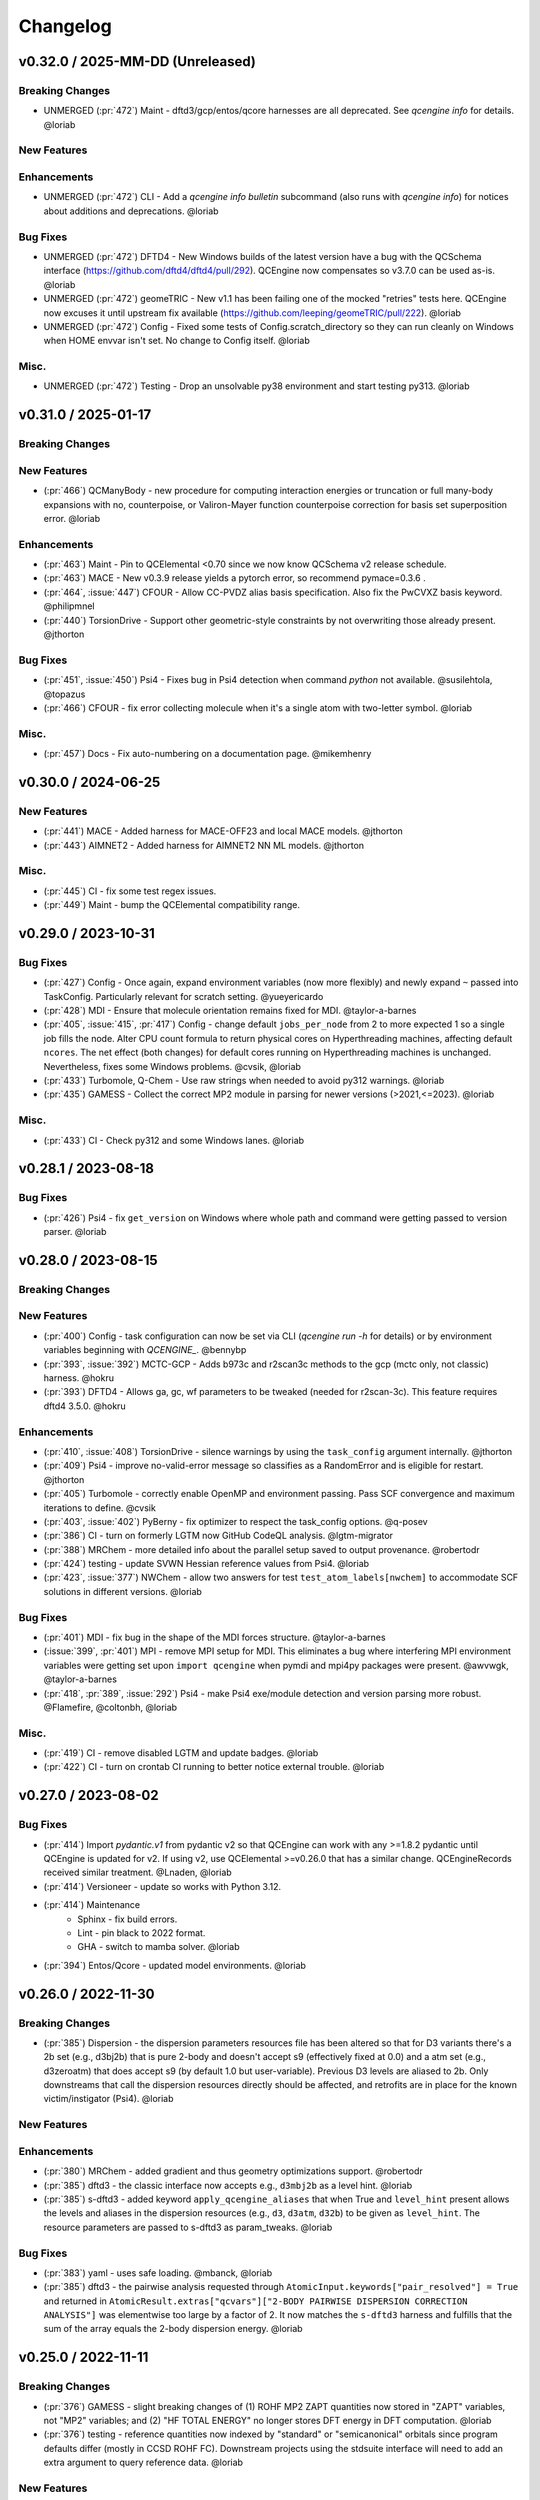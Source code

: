 Changelog
=========

.. vX.Y.0 / 2025-MM-DD (Unreleased)
.. --------------------
..
.. Breaking Changes
.. ++++++++++++++++
..
.. New Features
.. ++++++++++++
..
.. Enhancements
.. ++++++++++++
..
.. Bug Fixes
.. +++++++++
..
.. Misc.
.. +++++
..
.. MUST (Unmerged)
.. +++++++++++++++
..
.. WIP (Unmerged)
.. ++++++++++++++
.. - UNMERGED (:pr:`421`) GAMESS - error handling and memory @taylor-a-barnes
.. - UNSOLVED (:issue:`397`) extras failed


v0.32.0 / 2025-MM-DD (Unreleased)
--------------------

Breaking Changes
++++++++++++++++
- UNMERGED (:pr:`472`) Maint - dftd3/gcp/entos/qcore harnesses are all deprecated. See `qcengine info` for details. @loriab

New Features
++++++++++++

Enhancements
++++++++++++
- UNMERGED (:pr:`472`) CLI - Add a `qcengine info bulletin` subcommand (also runs with `qcengine info`)
  for notices about additions and deprecations. @loriab

Bug Fixes
+++++++++
- UNMERGED (:pr:`472`) DFTD4 - New Windows builds of the latest version have a bug with the QCSchema interface
  (https://github.com/dftd4/dftd4/pull/292). QCEngine now compensates so v3.7.0 can be used as-is. @loriab
- UNMERGED (:pr:`472`) geomeTRIC - New v1.1 has been failing one of the mocked "retries" tests here. QCEngine
  now excuses it until upstream fix available (https://github.com/leeping/geomeTRIC/pull/222). @loriab
- UNMERGED (:pr:`472`) Config - Fixed some tests of Config.scratch_directory so they can run cleanly
  on Windows when HOME envvar isn't set. No change to Config itself. @loriab

Misc.
+++++
- UNMERGED (:pr:`472`) Testing - Drop an unsolvable py38 environment and start testing py313. @loriab


v0.31.0 / 2025-01-17
--------------------

Breaking Changes
++++++++++++++++

New Features
++++++++++++
- (:pr:`466`) QCManyBody - new procedure for computing interaction energies or truncation or full
  many-body expansions with no, counterpoise, or Valiron-Mayer function counterpoise correction
  for basis set superposition error. @loriab

Enhancements
++++++++++++
- (:pr:`463`) Maint - Pin to QCElemental <0.70 since we now know QCSchema v2 release schedule.
- (:pr:`463`) MACE - New v0.3.9 release yields a pytorch error, so recommend pymace=0.3.6 .
- (:pr:`464`, :issue:`447`) CFOUR - Allow CC-PVDZ alias basis specification. Also fix the PwCVXZ
  basis keyword. @philipmnel
- (:pr:`440`) TorsionDrive - Support other geometric-style constraints by not overwriting those
  already present. @jthorton

Bug Fixes
+++++++++
- (:pr:`451`, :issue:`450`) Psi4 - Fixes bug in Psi4 detection when command `python` not available.
  @susilehtola, @topazus
- (:pr:`466`) CFOUR - fix error collecting molecule when it's a single atom with two-letter symbol. @loriab

Misc.
+++++
- (:pr:`457`) Docs - Fix auto-numbering on a documentation page. @mikemhenry


v0.30.0 / 2024-06-25
--------------------

New Features
++++++++++++
- (:pr:`441`) MACE - Added harness for MACE-OFF23 and local MACE models. @jthorton
- (:pr:`443`) AIMNET2 - Added harness for AIMNET2 NN ML models. @jthorton

Misc.
+++++
- (:pr:`445`) CI - fix some test regex issues.
- (:pr:`449`) Maint - bump the QCElemental compatibility range.


v0.29.0 / 2023-10-31
--------------------

Bug Fixes
+++++++++
- (:pr:`427`) Config - Once again, expand environment variables (now more flexibly) and newly expand ``~``
  passed into TaskConfig. Particularly relevant for scratch setting. @yueyericardo
- (:pr:`428`) MDI - Ensure that molecule orientation remains fixed for MDI. @taylor-a-barnes
- (:pr:`405`, :issue:`415`, :pr:`417`) Config - change default ``jobs_per_node`` from 2 to more expected 1
  so a single job fills the node. Alter CPU count formula to return physical cores on Hyperthreading
  machines, affecting default ``ncores``. The net effect (both changes) for default cores running on
  Hyperthreading machines is unchanged. Nevertheless, fixes some Windows problems. @cvsik, @loriab
- (:pr:`433`) Turbomole, Q-Chem - Use raw strings when needed to avoid py312 warnings. @loriab
- (:pr:`435`) GAMESS - Collect the correct MP2 module in parsing for newer versions (>2021,<=2023). @loriab

Misc.
+++++
- (:pr:`433`) CI - Check py312 and some Windows lanes. @loriab


v0.28.1 / 2023-08-18
--------------------

Bug Fixes
+++++++++
- (:pr:`426`) Psi4 - fix ``get_version`` on Windows where whole path and command were getting passed to version parser. @loriab


v0.28.0 / 2023-08-15
--------------------

Breaking Changes
++++++++++++++++

New Features
++++++++++++
- (:pr:`400`) Config - task configuration can now be set via CLI (`qcengine run -h` for details) or
  by environment variables beginning with `QCENGINE_`. @bennybp
- (:pr:`393`, :issue:`392`) MCTC-GCP - Adds b973c and r2scan3c methods to the gcp (mctc only, not classic) harness. @hokru
- (:pr:`393`) DFTD4 - Allows ga, gc, wf parameters to be tweaked (needed for r2scan-3c). This feature requires dftd4 3.5.0. @hokru

Enhancements
++++++++++++
- (:pr:`410`, :issue:`408`) TorsionDrive - silence warnings by using the ``task_config`` argument internally. @jthorton
- (:pr:`409`) Psi4 - improve no-valid-error message so classifies as a RandomError and is eligible for
  restart. @jthorton
- (:pr:`405`) Turbomole - correctly enable OpenMP and environment passing. Pass SCF convergence and
  maximum iterations to define. @cvsik
- (:pr:`403`, :issue:`402`) PyBerny - fix optimizer to respect the task_config options. @q-posev
- (:pr:`386`) CI - turn on formerly LGTM now GitHub CodeQL analysis. @lgtm-migrator
- (:pr:`388`) MRChem - more detailed info about the parallel setup saved to output provenance. @robertodr
- (:pr:`424`) testing - update SVWN Hessian reference values from Psi4. @loriab
- (:pr:`423`, :issue:`377`) NWChem - allow two answers for test ``test_atom_labels[nwchem]`` to accommodate SCF
  solutions in different versions. @loriab

Bug Fixes
+++++++++
- (:pr:`401`) MDI - fix bug in the shape of the MDI forces structure. @taylor-a-barnes
- (:issue:`399`, :pr:`401`) MPI - remove MPI setup for MDI. This eliminates a bug where interfering
  MPI environment variables were getting set upon ``import qcengine`` when pymdi and mpi4py packages
  were present. @awvwgk, @taylor-a-barnes
- (:pr:`418`, :pr:`389`, :issue:`292`) Psi4 - make Psi4 exe/module detection and version parsing more robust. @Flamefire, @coltonbh, @loriab

Misc.
+++++
- (:pr:`419`) CI - remove disabled LGTM and update badges. @loriab
- (:pr:`422`) CI - turn on crontab CI running to better notice external trouble. @loriab


v0.27.0 / 2023-08-02
--------------------

Bug Fixes
+++++++++
- (:pr:`414`) Import `pydantic.v1` from pydantic v2 so that QCEngine can work with any >=1.8.2 pydantic
  until QCEngine is updated for v2. If using v2, use QCElemental >=v0.26.0 that has a similar change.
  QCEngineRecords received similar treatment. @Lnaden, @loriab
- (:pr:`414`) Versioneer - update so works with Python 3.12.
- (:pr:`414`) Maintenance
   - Sphinx - fix build errors.
   - Lint - pin black to 2022 format.
   - GHA - switch to mamba solver. @loriab
- (:pr:`394`) Entos/Qcore - updated model environments. @loriab


v0.26.0 / 2022-11-30
--------------------

Breaking Changes
++++++++++++++++

- (:pr:`385`) Dispersion - the dispersion parameters resources file has been altered so that for D3 variants there's a
  2b set (e.g., d3bj2b) that is pure 2-body and doesn't accept s9 (effectively fixed at 0.0) and a atm set (e.g.,
  d3zeroatm) that does accept s9 (by default 1.0 but user-variable). Previous D3 levels are aliased to 2b. Only
  downstreams that call the dispersion resources directly should be affected, and retrofits are in place for the known
  victim/instigator (Psi4). @loriab

New Features
++++++++++++

Enhancements
++++++++++++
- (:pr:`380`) MRChem - added gradient and thus geometry optimizations support. @robertodr
- (:pr:`385`) dftd3 - the classic interface now accepts e.g., ``d3mbj2b`` as a level hint. @loriab
- (:pr:`385`) s-dftd3 - added keyword ``apply_qcengine_aliases`` that when True and ``level_hint`` present allows the
  levels and aliases in the dispersion resources (e.g., ``d3``, ``d3atm``, ``d32b``) to be given as ``level_hint``. The
  resource parameters are passed to s-dftd3 as param_tweaks. @loriab

Bug Fixes
+++++++++
- (:pr:`383`) yaml - uses safe loading. @mbanck, @loriab
- (:pr:`385`) dftd3 - the pairwise analysis requested through ``AtomicInput.keywords["pair_resolved"] = True`` and
  returned in ``AtomicResult.extras["qcvars"]["2-BODY PAIRWISE DISPERSION CORRECTION ANALYSIS"]`` was elementwise too
  large by a factor of 2. It now matches the ``s-dftd3`` harness and fulfills that the sum of the array equals the
  2-body dispersion energy. @loriab


v0.25.0 / 2022-11-11
--------------------

Breaking Changes
++++++++++++++++
- (:pr:`376`) GAMESS - slight breaking changes of (1) ROHF MP2 ZAPT quantities now stored in "ZAPT" variables, not "MP2"
  variables; and (2) "HF TOTAL ENERGY" no longer stores DFT energy in DFT computation. @loriab
- (:pr:`376`) testing - reference quantities now indexed by "standard" or "semicanonical" orbitals since program defaults
  differ (mostly in CCSD ROHF FC). Downstream projects using the stdsuite interface will need to add an extra argument to query
  reference data. @loriab

New Features
++++++++++++

Enhancements
++++++++++++
- (:pr:`376`) Cfour - added parsing for BCCD and BCCD(T) methods. @loriab
- (:pr:`376`) NWChem - B2PLYP double-hybrid can now be run and parsed. Added CC2 parsing. @loriab
- (:pr:`376`) testing - added parsing contracts for ZAPT2, CEPA(1), CEPA(3), ACPF, AQCC, BCCD, BCCD(T), CC2, CC3, and DH-DFT. Added conventional references for most. @loriab
- (:pr:`378`) OpenFF - Support OpenFF Toolkit v0.11+. @Yoshanuikabundi

Bug Fixes
+++++++++


v0.24.1 / 2022-08-16
--------------------

Enhancements
++++++++++++
- (:pr:`375`) testing - in standard suite, add reference values for occ, a-ccsd(t), olccd grad, remp2, omp2, omp2.5, omp3, oremp2, density fitted ccsd, ccsd(t), a-ccsd(t). @loriab


v0.24.0 / 2022-07-08
--------------------

Upcoming Breaking Changes
+++++++++++++++++++++++++
- (:pr:`372`) QCSchema - changes are planned to schema layout and QCEngine API that will be outlined in an issue. These are not expected to involve detailed changes to the harnesses, and update helper functions will be provided. In preparation, QCEngine is pinned to a maximum compatible QCElemental v0.25.0 (current release). Projects using QCSchema through QCElemental are advised to pin to maximum v0.25.0 qcel and v0.24.0 to avert trouble, since this is our first experience with schema increments. @loriab

New Features
++++++++++++
- (:pr:`343`) DFT-D3 - added the ``SDFTD3Harness`` to handle DFT-D3 via a Python API. This has native QCSchema support and programmatic access to the parameter database. @awvwgk
- (:pr:`353`) TeraChem - added the ``TeraChemFrontEndHarness`` to handle file I/O in extension to the protocol buffer ``TeraChemPBSHarness`` interface. @coltonbh

Enhancements
++++++++++++
- (:pr:`350`) Rename the ``compute(..., local_options)`` argument to ``compute(..., task_config)``. Former still works and will for a while. @coltonbh
- (:pr:`361`) testing - in standard suite, add references for Hartree--Fock density-fitten Hessians. @loriab
- (:pr:`362`) docs - update setup with theme and fuller information on Pydantic models. @loriab
- (:pr:`363`) CFOUR - learned not to set ``DERIV_LEVEL`` when ``atomicinput.driver=properties``. Helps properties like DBOC. @loriab
- (:pr:`363`) Allow directory structure in ``execute(..., infiles)`` argument, not just flat-level files. @loriab
- (:pr:`364`) CFOUR - learned to harvest gradients when ghost atoms involved. Any CFOUR job with ghost atoms involves a hack that may go amiss when Xenon atoms in target molecule. @loriab
- (:pr:`364`) NWChem - learned to handle keyword ``geometry__autosym`` to tighten or loosen automatic symmetry detection. @loriab
- (:pr:`372`) testing - 2022 OpenMopac now actively tested in GHA. Note fields and output slightly different since 2019 harness. @awvwgk, @loriab

Bug Fixes
+++++++++
- (:pr:`301`, :pr:`367`) PyBerny - learned how to fail informatively when something goes wrong instead of assuming all is well and failing misleadingly while processing success. @coltonbh
- (:pr:`333`) NWChem - learned to skip writing the original ``atomicinput.molecule`` geometry to the input file only when both (1) the job is known to be part of a restart and (2) the job originates from the NWChem "driver" (that is, the optimizer). Previously, the geometry writing was skipped under (1) circumstances, so single-point e/g/h didn't have a geometry to work from. @WardLT
- (:pr:`349`) Turbomole - learned to correctly parse Hessian files when molecule contains more than 33 atoms. @eljost

Misc.
+++++
- (:pr:`354`, :pr:`356`, :pr:`361`, :pr:`366`, :pr:`368`) CI updates and fixes and changelog. @coltonbh, @loriab


v0.23.0 / 2022-03-10
--------------------

Enhancements
++++++++++++
- (:pr:`351`) Torsiondrive procedure refactored to make it easier for users to implement a parallel version via subclassing and overwriting the `_spawn_optimizations` method. @jthorton


v0.22.0 / 2022-01-25
--------------------

Bug Fixes
+++++++++
- (:pr:`338`) Correctly export version to tarballs created by git-archive. @mbanck, @loriab
- (:pr:`339`) QCEngine now tolerant of `cpuinfo` failure to populate `brand_raw`, `brand`. @dotsdl, @loriab, @WardLT


v0.21.0 / 2021-11-22
--------------------

Enhancements
++++++++++++
- (:pr:`321`) CFOUR, GAMESS, NWChem, Psi4, DFTD3, MP2D, gCP - learned to return certain native text
  files under control of the ``native_files`` protocol. GAMESS users are strongly advised to at
  least set ``protocols.native_files = "input"`` so that the job is reproducible. @loriab
- (:pr:`325`) Torsiondrive - learned to use multiple molecules as input to torsiondrives. @jthorton
- (:pr:`327`) TorchANI - learned to use GPUs if available. @kexul
- (:pr:`330`, :pr:`332`) NWChem - learned to restart from existing scratch if QCEngine is killed. @WardLT


v0.20.1 / 2021-10-08
--------------------

Bug Fixes
+++++++++

- (:pr:`322`) Psi4 - allowed more test cases with gradients and Hessians after a compatibility PR started
  saving them. @loriab
- (:pr:`323`) Turbomole - learned to store calcinfo_natom so that gradients and Hessians can be computed
  after QCElemental started using that quantity for shape checking in
  [v0.22.0](https://github.com/MolSSI/QCElemental/blob/master/docs/source/changelog.rst#0220--2021-08-26)
  @eljost


v0.20.0 / 2021-10-01
--------------------

New Features
++++++++++++
- (:pr:`305`) TorsionDrive - new procedure to automate constrained optimizations along a geometry
  grid. Akin to the longstanding QCFractal TorsionDrive service. @SimonBoothroyd

Enhancements
++++++++++++
- (:pr:`307`) NWChem - learns to automatically increase the number of iterations when SCF, CC, etc.
  fails to converge. @WardLT
- (:pr:`309`) ``qcengine info`` learned to print the location of found CMS programs, and geometric,
  OpenMM, and RDKit learned to return their versions. @loriab
- (:pr:`311`) CFOUR, GAMESS, NWChem harnesses learned to notice which internal module performs a calc
  (e.g., tce/cc for NWChem) and to store it in ``AtomicResult.provenance.module``. Psi4 already does
  this. @loriab
- (:pr:`312`) CFOUR, GAMESS, NWChem harnesses learned to run and harvest several new methods in the
  MP, CC, CI, DFT families. @loriab
- (:pr:`316`) Config - ``TaskConfig`` learned a new field ``scratch_messy`` to instruct a
  ``qcng.compute()`` run to not clean up the scratch directory at the end. @loriab
- (:pr:`316`) GAMESS - harness learned to obey ncores and scratch_messy local_config options. When
  ``ncores > 1``, the memory option is partitioned into replicated and non after exetyp=check trials. @loriab
- (:pr:`316`) Psi4 - harness learned to obey scratch_messy and memory local_config options. Memory
  was previously off by a little (GB vs GiB). @loriab
- (:pr:`316`) CFOUR - harness learned to obey scratch_messy and memory local_config options. Memory
  was previously off by a little. @loriab
- (:pr:`316`) NWChem - harness learned to obey scratch_messy and memory local_config options. Memory
  was previously very off for v7. @loriab
- (:pr:`315`) CFOUR, GAMESS, NWChem -- learned to return in AtomicInput or program native orientation
  depending on fix_com & fix_orientation= T or F. Psi4 already did this. Previously these three
  always returned AtomicInput orientation. Note that when returning program native orientation, the
  molecule is overwritten, so AtomicResult is not a superset of AtomicInput. @loriab
- (:pr:`315`) CFOUR, GAMESS, NWChem -- learned to harvest gradients and Hessians. @loriab
- (:pr:`317`) Docs - start "new harness" docs, so contributors have a coarse roadmap. @loriab
- (:pr:`318`) Docs - documentation is now served from https://molssi.github.io/QCEngine/ and built
  by https://github.com/MolSSI/QCEngine/blob/master/.github/workflows/CI.yml .
  https://qcengine.readthedocs.io/en/latest/ will soon be retired. @loriab
- (:pr:`320`) CFOUR, NWChem -- learned to run with ghost atoms, tentatively. @loriab

Bug Fixes
+++++++++
- (:pr:`313`, :pr:`319`) OpenMM - accommocate both old and new simtk/openmm import patterns. @dotsdl


v0.19.0 / 2021-05-16
--------------------

New Features
++++++++++++
- (:pr:`290`) MCTC-GCP - harness for new implementation of gCP, `mctc-gcp`, whose cmdline interface is drop-in replacement. @loriab
- (:pr:`291`) DFTD4 - new harness for standalone DFT-D4 executable. @awvwgk
- (:pr:`289`) TeraChem - new harness for TeraChem Protocol Buffer Server mode. @coltonbh

Enhancements
++++++++++++
- (:pr:`288`) GAMESS, Cfour, NWChem - add calcinfo harvesting, HF and MP2 gradient harvesting. @loriab

Bug Fixes
+++++++++
- (:pr:`288`) Avert running model.basis = BasisSet schema even though they validate. @loriab
- (:pr:`294`) NWChem - fixed bug where was retrieving only the first step in a geometry relaxation with line-search off. @WardLT
- (:pr:`297`) MDI - Update interface for v1.2. @loriab


v0.18.0 / 2021-02-16
--------------------

New Features
++++++++++++
- (:pr:`206`) OptKing - new procedure harness for OptKing optimizer. @AlexHeide
- (:pr:`269`) MRChem - new multiresolution chemistry program harness. @robertodr
- (:pr:`277`) ADCC - new program harness for ADC-connect. (Requires Psi4 for SCF.) @maxscheurer
- (:pr:`278`) gCP - new program harness for geometric counterpoise. @hokru
- (:pr:`280`) Add framework to register identifying known outfile errors, modify input schema, and rerun. @WardLT
- (:pr:`281`) NWChem - new procedure harness to use NWChem's DRIVER geometry optimizer with NWChem's program harness gradients. @WardLT
- (:pr:`282`) DFTD3 - added D3m and D3m(bj) parameters for SAPT0/HF. Allow pairwise analysis to be returned. @jeffschriber

Enhancements
++++++++++++
- (:pr:`274`) Entos/Qcore - renamed harness and updated to new Python bindings. @dgasmith
- (:pr:`283`) OpenMM - transition harness from `openforcefield` packages on omnia channel to `openff.toolkit` packages on conda-forge channel. @SimonBoothroyd
- (:pr:`286`, :pr:`287`) CI - moves from Travis-CI to GHA for open-source testing. @loriab

Bug Fixes
+++++++++
- (:pr:`273`) TeraChem - fixed bug of missing method field. @stvogt


v0.17.0 / 2020-10-02
--------------------

New Features
++++++++++++
- (:pr:`262`) Add project authors information. @loriab

Enhancements
++++++++++++
- (:pr:`264`) Turbomole - add analytic and finite difference Hessians. @eljost
- (:pr:`266`) Psi4- error messages from Psi4Harness no longer swallowed by `KeyError`. @dotsdl

Bug Fixes
+++++++++
- (:pr:`264`) Turbomole - fix output properties handling. @eljost
- (:pr:`265`) xtb - ensure extra tags are preserved in XTB harness. @WardLT
- (:pr:`270`) TorchANI - now lazily loads models as requested for compute. @dotsdl


v0.16.0 / 2020-08-19
--------------------

New Features
++++++++++++

Enhancements
++++++++++++
- (:pr:`241`) NWChem - improved performance by turning on ``atoms_map=True``, which does seem to be true. @WardLT
- (:pr:`257`) TorchANI - learned the ANI2x model and to work with v2. @farhadrgh
- (:pr:`259`) Added MP2.5 & MP3 energies and HF, MP2.5, MP3, LCCD gradients reference data to stdsuite. @loriab
- (:pr:`261`) Q-Chem - learned to return more informative Provenance, learned to work with v5.1. @loriab
- (:pr:`263`) NWChem - learned how to turn off automatic Z-Matrix coordinates with ``geometry__noautoz = True``. @WardLT

Bug Fixes
+++++++++
- (:pr:`261`) Molpro - learned to error cleanly if version too old for XML parsing. @loriab
- (:pr:`261`) Q-Chem - learned to extract version from output file instead of ``qchem -h`` since command isn't available
  from a source install. @loriab


v0.15.0 / 2020-06-26
--------------------

New Features
++++++++++++
- (:pr:`232`) PyBerny - new geometry optimizer procedure harness. @jhrmnn
- (:pr:`238`) Set up testing infrastructure, "stdsuite", where method reference values and expected results names (e.g.,
  total energy and correlation energy from MP2) are stored here in QCEngine but may be used from anywhere (presently,
  Psi4). Earlier MP2 and CCSD tests here converted to new scheme, removing ``test_standard_suite_mp2.py`` and ``ccsd``.
- (:pr:`249`, :pr:`254`) XTB - new harness for xtb-python that natively speaks QCSchema. @awvwgk

Enhancements
++++++++++++
- (:pr:`230`) NWChem - improved dipole, HOMO, LUMO harvesting.
- (:pr:`233`) ``qcng.util.execute`` learned argument ``exit_code`` above which to fail, rather than just ``!= 0``.
- (:pr:`234`) MDI - harness updated to support release verion v1.0.0 .
- (:pr:`238`) Cfour, GAMESS, NWChem -- harnesses updated to collect available spin components for MP2 and CCSD.
  Also updated to set appropriate ``qcel.models.AtomicProperties`` from collected QCVariables.
- (:pr:`239`) OpenMM - OpenMM harness now looks for cmiles information in the
  molecule extras field when typing. Also we allow for the use of gaff
  forcefields. @jthorton
- (:pr:`243`) NWChem - more useful stdout error return.
- (:pr:`244`) Added CCSD(T), LCCD, and LCCSD reference data to stdsuite. @loriab
- (:pr:`246`) TorchANI - harness does not support v2 releases.
- (:pr:`251`) DFTD3 - added D3(0) and D3(BJ) parameters for PBE0-DH functional.

Bug Fixes
+++++++++
- (:pr:`244`) Psi4 - fixed bug in ``extras["psiapi"] == True`` mode where if calc failed, error not handled by QCEngine. @loriab
- (:pr:`245`) Added missing import to sys for ``test_standard_suite.py``. @sjrl
- (:pr:`248`) NWChem - fix HFexch specification bug.
- Psi4 -- QCFractal INCOMPLETE state bug https://github.com/MolSSI/QCEngine/issues/250 fixed by https://github.com/psi4/psi4/pull/1933 .
- (:pr:`253`) Make compatible with both py-cpuinfo 5 & 6, fixing issue 252.


v0.14.0 / 2020-02-06
--------------------

New Features
++++++++++++
- (:pr:`212`) NWChem - Adds CI for the NWChem harness.
- (:pr:`226`) OpenMM - Moves the OpenMM harness to a canonical forcefield based method/basis language combination.
- (:pr:`228`) RDKit - Adds MMFF94 force field capabilities.

Enhancements
++++++++++++
- (:pr:`201`) Psi4 - ``psi4 --version`` collection to only grab the last line.
- (:pr:`202`) Entos - Adds wavefunction parsing.
- (:pr:`203`) NWChem - Parses DFT empirical dispersion energy.
- (:pr:`204`) NWChem - Allows custom DFT functionals to be run.
- (:pr:`205`) NWChem - Improved gradient output and added Hessian support for NWChem.
- (:pr:`215`) Psi4 - if Psi4 location can be found by either PATH or PYTHONPATH, harness sets up both subprocesses and API execution.
- (:pr:`215`) ``get_program`` shows the helpful "install this" messages from ``found()`` rather than just saying "cannot be found".

Bug Fixes
+++++++++
- (:pr:`199`) Fix typo breaking NWChem property parsing.
- (:pr:`215`) NWChem complains *before* a calculation if the necessary ``networkx`` package not available.
- (:pr:`207`) NWChem - Minor bug fixes for NWChem when more than core per MPI rank is used.
- (:pr:`209`) NWChem - Fixed missing extras tags in NWChem harness.


v0.13.0 / 2019-12-10
--------------------

New Features
++++++++++++
- (:pr:`151`) Adds a OpenMM Harness for evaluation of SMIRNOFF force fields.
- (:pr:`189`) General MPI support and MPI CLI generator.

Enhancements
++++++++++++
- (:pr:`175`) Allows specifications for ``nnodes`` to begin MPI support.
- (:pr:`177`) NWChem - Parsing updates including Hessian abilities.
- (:pr:`180`) GAMESS - Output properties improvements.
- (:pr:`181`) NWChem - Output properties improvements.
- (:pr:`183`) Entos - Hessian and XTB support.
- (:pr:`185`) Entos - Improved subcommand support.
- (:pr:`187`) QChem - Support for raw log files without the binary file requirements and improved output properties support.
- (:pr:`188`) Automatic buffer reads to prevent deadlocking of process for very large outputs.
- (:pr:`194`) DFTD3 - Improved error message on failed evaluations.
- (:pr:`195`) Blackens the code base add GHA-based lint checks.

Bug Fixes
+++++++++
- (:pr:`179`) QChem - fixes print issue when driver is of an incorrect value.
- (:pr:`190`) Psi4 - fixes issues for methods without basis sets such as HF-3c.

v0.12.0 / 2019-11-13
--------------------

New Features
++++++++++++

- (:pr:`159`) Adds MolSSI Driver Interface support.
- (:pr:`160`) Adds Turbomole support.
- (:pr:`164`) Adds Q-Chem support.

Enhancements
++++++++++++

- (:pr:`155`) Support for Psi4 Wavefunctions using v1.4a2 or greater.
- (:pr:`162`) Adds test for geometry optimization with trajectory protocol truncation.
- (:pr:`167`) CFOUR and NWChem parsing improvements for CCSD(T) properties.
- (:pr:`168`) Standardizes on ``dispatch.out`` for the common output files.
- (:pr:`170`) Increases coverage and begins a common documentation page.
- (:pr:`171`) Add Molpro to the standard suite.
- (:pr:`172`) Models renamed according to https://github.com/MolSSI/QCElemental/issues/155, particularly ``ResultInput`` -> ``AtomicInput``, ``Result`` -> ``AtomicResult``, ``Optimization`` -> ``OptimizationResult``.

Bug Fixes
+++++++++


v0.11.0 / 2019-10-01
--------------------

New Features
++++++++++++

- (:pr:`162`) Adds a test to take advantage of Elemental's `Protocols <https://github.com/MolSSI/QCElemental/pull/140>`_.
  Although this PR does not technically change anything in Engine, bumping the minor version here allows
  upstream programs to note when this feature was available because the minimum version dependency on Elemental
  has been bumped as well.


Enhancements
++++++++++++

- (:pr:`143`) Updates to Entos and Molpro to allow Entos to execute functions from the Molpro Harness. Also helps
  the two drivers to conform to :pr:`86`.
- (:pr:`145`, :pr:`148`) Initial CLI tests have been added to help further ensure Engine is running proper.
- (:pr:`149`) The GAMESS Harness has been improved by adding testing.
- (:pr:`150`, :pr:`153`) TorchANI has been improved by adding a Hessian driver to it and additional information
  is returned in the ``extra`` field when ``energy`` is the driver.
  This also bumped the minimum version of TorchANI Engine supports from 0.5 to 0.9.
- (:pr:`154`) Molpro's harness has been improved to support ``callinfo_X`` properties, unrestricted HF and DFT
  calculations, and the initial support for parsing local correlation calculations.
- (:pr:`158`) Entos' output parsing has been improved to read the json dictionary produced by the program
  directly. Also updates the input file generation.
- (:pr:`161`) Updates MOPAC to have more sensible quantum-chemistry like keywords by default.

Bug Fixes
+++++++++
- (:pr:`156`) Fixed a compatibility bug in specific version of Intel-OpenMP by skipping version
  2019.5-281.
- (:pr:`161`) Improved error handling in MOPAC if the execution was incorrect.


v0.10.0 / 2019-08-25
--------------------

New Features
++++++++++++

- (:pr:`132`) Expands CLI for ``info``, ``run``, and ``run-procedure`` options.
- (:pr:`137`) A new CI pipeline through Azure has been developed which uses custom, private Docker images
  to house non-public code which will enable us to test Engine through integrated CI on these codes securely.
- (:pr:`140`) GAMESS, CFOUR, NWChem preliminary implementations.

Enhancements
++++++++++++

- (:pr:`138`) Documentation on Azure triggers.
- (:pr:`139`) Overhauls install documentation and clearly defines dev install vs production installs.



v0.9.0 / 2019-08-14
-------------------

New Features
++++++++++++

- (:pr:`120`) Engine now takes advantage of Elemental's new Msgpack serialization option for Models. Serialization
  defaults to msgpack when available (``conda install msgpack-python [-c conda-forge]``), falling back to JSON
  otherwise. This results in substantial speedups for both serialization and deserialization actions and should be a
  transparent replacement for users within Engine and Elemental themselves.

Enhancements
++++++++++++

- (:pr:`112`) The ``MolproHarness`` has been updated to handle DFT and CCSD(T) energies and gradients.
- (:pr:`116`) An environment context manager has been added to catch NumPy style parallelization with Python functions.
- (:pr:`117`) MOPAC and DFTD3 can now accept an ``extras`` field which can pass around additional
  data, conforming to the rest of the Harnesses.
- (:pr:`119`) Small visual improvements to the docs have been made.
- (:pr:`120`) Lists inside models are now generally converted to numpy arrays for internal storage to maximize the
  benefit of the new Msgpack feature from Elemental.
- (:pr:`133`) The GAMESS Harness now collects the CCSD as part of its output.

Bug Fixes
+++++++++

- (:pr:`127`) Removed unused imports from the NWChem Harvester module.
- (:pr:`129`) Missing type hints from the ``MolproHarness`` have been added.
- (:pr:`131`) A code formatting redundancy in the GAMESS input file parser has been removed.

v0.8.2 / 2019-07-25
-------------------

Bug Fixes
+++++++++

- (:pr:`114`) Make compute and compute_procedure not have required kwargs while debugging
  a Fractal serialization issue. This is intended to be a temporary change and likely reverted
  in a later release

v0.8.1 / 2019-07-22
-------------------

Enhancements
++++++++++++

- (:pr:`110`) Psi4's auto-retry exception handlers now catch more classes of random errors

Bug Fixes
+++++++++

- (:pr:`109`) Geometric auto-retry settings now correctly propagate through the base code.

v0.8.0 / 2019-07-19
-------------------

New Features
++++++++++++

- (:pr:`95`, :pr:`96`, :pr:`97`, and :pr:`98`) The NWChem interface from QCDB has been added.
  Thanks to @vivacebelles and @jygrace for this addition!
- (:pr:`100`) The MOPAC interface has now been added to QCEngine thanks help to from @godotalgorithm.

Enhancements
++++++++++++

- (:pr:`94`) The gradient and molecule parsed from a GAMESS calculation output file are now returned in ``parse_output``
- (:pr:`101`) Enabled extra files in TeraChem scratch folder to be requested by users, collected after program
  execution, and recorded in the ``Result`` object as extras.
- (:pr:`103`) Random errors can now be retried a finite, controllable number of times (current default is zero retries).
  Geometry optimizations automatically set retries to 2. This only impacts errors which are categorized as
  ``RandomError`` by QCEngine and all other errors are raised as normal.

Bug Fixes
+++++++++

- (:pr:`99`) QCEngine now manages an explicit folder for each Psi4 job to write into and passes the scratch directory
  via ``-s`` command line. This resolves a key mismatch which could cause an error.
- (:pr:`102`) DFTD3 errors are now correctly returned as a ``FailedOperation`` instead of a raw ``dict``.


v0.7.1 / 2019-06-18
-------------------

Bug Fixes
+++++++++

- (:pr:`92`) Added an ``__init__.py`` file to the ``programs/tests`` directory so they are correctly bundled with the
  package.


v0.7.0 / 2019-06-17
-------------------

Breaking Changes
++++++++++++++++

- (:pr:`85`) The resource file ``programs.dftd3.dashparam.py`` has relocated and renamed to
  ``programs.empirical_dispersion_resources.py``.
- (:pr:`89`) Function ``util.execute`` forgot str argument ``scratch_location`` and learned ``scratch_directory`` in
  the same role of existing directory within which temporary directories are created and cleaned up. Non-user-facing
  function ``util.scratch_directory`` renamed to ``util.temporary_directory``.

New Features
++++++++++++

- (:pr:`60`) WIP: QCEngine interface to GAMESS can run the program (after light editing of rungms)
  and parse selected output (HF, CC, FCI) into QCSchema.
- (:pr:`73`) WIP: QCEngine interface to CFOUR can run the program and parse a variety of output into QCSchema.
- (:pr:`59`, :pr:`71`, :pr:`75`, :pr:`76`, :pr:`78`, :pr:`88`) Molpro improvements: Molpro can be run by QCEngine; and
  the input generator and output parser now supports CCSD energy and gradient calculations. Large thanks to
  @sjrl for many of the improvements
- (:pr:`69`) Custom Exceptions have been added to QCEngine's returns which will make parsing and
  diagnosing them easier and more programmatic for codes which invoke QCEngine. Thanks to @dgasmith for implementation.
- (:pr:`82`) QCEngine interface to entos can create input files (dft energy and gradients), run the program,
  and parse the output.
- (:pr:`85`) MP2D interface switched to upstream repo (https://github.com/Chandemonium/MP2D v1.1) and now produces
  correct analytic gradients.

Enhancements
++++++++++++

- (:pr:`62`, :pr:`67`, :pr:`83`) A large block of TeraChem improvements thanks to @ffangliu contributions.
  Changed the input parser to call qcelemental to_string method with bohr unit, improved output of parser to turn stdout
  into Result, and modified how version is parsed.
- (:pr:`63`) QCEngine functions ``util.which``, ``util.which_version``, ``util.parse_version``, and
  ``util.safe_version`` removed after migrating to QCElemental.
- (:pr:`65`) Torchani can now handle the ANI1-x and ANI1-ccx models. Credit to @dgasmith for implementation
- (:pr:`74`) Removes caching and reduces pytorch overhead from Travis CI. Credit to @dgasmith for implementation
- (:pr:`77`) Rename ``ProgramExecutor`` to ``ProgramHarness`` and ``BaseProcedure`` to ``ProcedureHarness``.
- (:pr:`77`) Function ``util.execute(..., outfiles=[])`` learned to collect output files matching a globbed filename.
- (:pr:`81`) Function ``util.execute`` learned list argument ``as_binary`` to handle input or output
  files as binary rather than string.
- (:pr:`81`) Function ``util.execute`` learned bool argument ``scratch_exist_ok`` to run in a preexisting directory.
  This is handy for stringing together execute calls.
- (:pr:`84`) Function ``util.execute`` learned str argument ``scratch_suffix`` to identify temp dictionaries for debugging.
- (:pr:`90`) DFTD3 now supports preliminary parameters for zero and Becke-Johnson damping to use with SAPT0-D

Bug Fixes
+++++++++

- (:pr:`80`) Fix "psi4:qcvars" handling for older Psi4 versions.


v0.6.4 / 2019-03-21
-------------------

Bug Fixes
+++++++++

- (:pr:`54`) Psi4's Engine implementation now checks its key words in a case insensitive way to give the same value
  whether you called Psi4 or Engine to do the compute.
- (:pr:`55`) Fixed an error handling routine in Engine to match Psi4.
- (:pr:`56`) Complex inputs are now handled better through Psi4's wrapper which caused Engine to hang while trying
  to write to ``stdout``.


v0.6.3 / 2019-03-15
-------------------

New Features
++++++++++++

- (:pr:`28`) TeraChem is now a registered executor in Engine! Thanks to @ffangliu for implementing.
- (:pr:`46`) MP2D is now a registered executor in Engine! Thanks to @loriab for implementing.

Enhancements
++++++++++++

- (:pr:`46`) ``dftd3``'s workings received an overhaul. The ``mol`` keyword has been replaced with ``dtype=2``,
  full Psi4 support is now provided, and an MP2D interface has been added.

Bug Fixes
+++++++++

- (:pr:`50` and :pr:`51`) Executing Psi4 on a single node with multiprocessing is more stable because Psi4 temps are
  moved to scratch directories. This behavior is now better documented with an example as well.
- (:pr:`52`) Psi4 calls are now executed through the ``subprocess`` module to prevent possible multiprocessing issues
  and memory leak after thousands of runs. A trade off is this adds about 0.5 seconds to task start-up, but its safe.
  A future Psi4 release will correct this issue and the change can be reverted.


v0.6.2 / 2019-03-07
-------------------

Enhancements
++++++++++++

- (:pr:`38` and :pr:`39`) Documentation now pulls from the custom QC Archive Sphinx Theme, but can fall back to the standard
  RTD theme. This allows all docs across QCA to appear consistent with each other.
- (:pr:`43`) Added a base model for all ``Procedure`` objects to derive from. This allows
  procedures' interactions with compute programs to be more unified. This PR also ensured
  GeomeTRIC provides Provenance information.

Bug Fixes
+++++++++
- (:pr:`40`) This PR improved numerous back-end and testing quality of life aspects.
  Fixed ``setup.py`` to call ``pytest`` instead of ``unittest`` when running tests on install.
  Some conda packages for Travis-CI are cached to reduce the download time of the larger computation codes.
  Psi4 is now pinned to the 1.3 version to fix build-level pin of libint.
  Conda-build recipe removed to avoid possible confusion for everyone who isn't a Conda-Forge
  recipe maintainer. Tests now rely exclusively on the ``conda env`` setups.


v0.6.1 / 2019-02-20
-------------------

Bug Fixes
+++++++++

- (:pr:`37`) Fixed an issue where RDKit methods were not case agnostic.

v0.6.0 / 2019-02-28
-------------------

Breaking Changes
++++++++++++++++

- (:pr:`36`) **breaking change** Model objects are returned by default rather than a dictionary.

New Features
++++++++++++

- (:pr:`18`) Add the ``dftd3`` program to available computers.
- (:pr:`29`) Adds preliminary support for the ``Molpro`` compute engine.
- (:pr:`31`) Moves all computation to ``ProgramExecutor`` to allow for a more flexible input generation, execution, output parsing interface.
- (:pr:`32`) Adds a general ``execute`` process which safely runs subprocess jobs.

Enhancements
++++++++++++

- (:pr:`33`) Moves the ``dftd3`` executor to the new ``ProgramExecutor`` interface.
- (:pr:`34`) Updates models to the more strict QCElemental v0.3.0 model classes.
- (:pr:`35`) Updates CI to avoid pulling CUDA libraries for ``torchani``.
- (:pr:`36`) First pass at documentation.


v0.5.2 / 2019-02-13
-------------------

Enhancements
++++++++++++

- (:pr:`24`) Improves load times dramatically by delaying imports and cpuutils.
- (:pr:`25`) Code base linting.
- (:pr:`30`) Ensures Psi4 output is already returned and Pydantic v0.20+ changes.

v0.5.1 / 2019-01-29
-------------------

Enhancements
++++++++++++

- (:pr:`22`) Compute results are now returned as a dict of Python Primals which have
  been serialized-deserialized through Pydantic instead of returning un-processed Python objects
  or json-compatible string.

v0.5.0 / 2019-01-28
-------------------

New Features
++++++++++++

- (:pr:`8`) Adds the TorchANI program for ANI-1 like energies and potentials.
- (:pr:`16`) Adds QCElemental models based off QCSchema to QCEngine for both validation and object-based manipulation of input and output data.

Enhancements
++++++++++++

- (:pr:`14`) Migrates option to Pydantic objects for validation and creation.
- (:pr:`14`) Introduces NodeDescriptor (for individual node description) and JobConfig (individual job configuration) objects.
- (:pr:`17`) NodeDescriptor overhauled to work better with Parsl/Balsam/Dask/etc.

